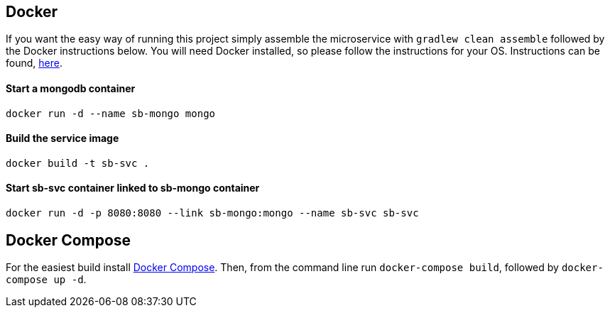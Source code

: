 == Docker

If you want the easy way of running this project simply assemble the microservice with `gradlew clean assemble` followed by the Docker instructions below. You will need Docker installed, so please follow the instructions for your OS. Instructions can be found, https://docs.docker.com/installation/#installation[here].

==== Start a mongodb container

[source]
----
docker run -d --name sb-mongo mongo
----

==== Build the service image

[source]
-----
docker build -t sb-svc .
-----

==== Start sb-svc container linked to sb-mongo container

[source]
----
docker run -d -p 8080:8080 --link sb-mongo:mongo --name sb-svc sb-svc
----

== Docker Compose

For the easiest build install https://docs.docker.com/compose/#compose-documentation[Docker Compose]. Then, from the command line run `docker-compose build`, followed by `docker-compose up -d`.